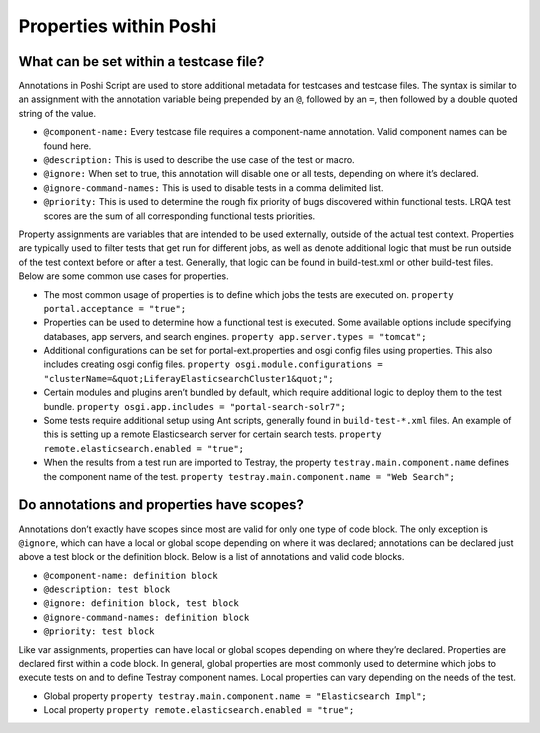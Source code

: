 Properties within Poshi
========================

What can be set within a testcase file?
---------------------------------------

Annotations in Poshi Script are used to store additional metadata for testcases and testcase files. The syntax is similar to an assignment with the annotation variable being prepended by an ``@``, followed by an ``=``, then followed by a double quoted string of the value.

- ``@component-name:`` Every testcase file requires a component-name annotation. Valid component names can be found here.
- ``@description:`` This is used to describe the use case of the test or macro.
- ``@ignore:`` When set to true, this annotation will disable one or all tests, depending on where it’s declared.
- ``@ignore-command-names:`` This is used to disable tests in a comma delimited list.
- ``@priority:`` This is used to determine the rough fix priority of bugs discovered within functional tests. LRQA test scores are the sum of all corresponding functional tests priorities.

Property assignments are variables that are intended to be used externally, outside of the actual test context. Properties are typically used to filter tests that get run for different jobs, as well as denote additional logic that must be run outside of the test context before or after a test. Generally, that logic can be found in build-test.xml or other build-test files. Below are some common use cases for properties.

- The most common usage of properties is to define which jobs the tests are executed on.
  ``property portal.acceptance = "true";``
- Properties can be used to determine how a functional test is executed. Some available options include specifying databases, app servers, and search engines.
  ``property app.server.types = "tomcat";``
- Additional configurations can be set for portal-ext.properties and osgi config files using properties. This also includes creating osgi config files.
  ``property osgi.module.configurations = "clusterName=&quot;LiferayElasticsearchCluster1&quot;";``
- Certain modules and plugins aren’t bundled by default, which require additional logic to deploy them to the test bundle.
  ``property osgi.app.includes = "portal-search-solr7";``
- Some tests require additional setup using Ant scripts, generally found in ``build-test-*.xml`` files. An example of this is setting up a remote Elasticsearch server for certain search tests.
  ``property remote.elasticsearch.enabled = "true";``
- When the results from a test run are imported to Testray, the property ``testray.main.component.name`` defines the component name of the test.
  ``property testray.main.component.name = "Web Search";``

Do annotations and properties have scopes?
------------------------------------------

Annotations don’t exactly have scopes since most are valid for only one type of code block. The only exception is ``@ignore``, which can have a local or global scope depending on where it was declared; annotations can be declared just above a test block or the definition block. Below is a list of annotations and valid code blocks.

- ``@component-name: definition block``
- ``@description: test block``
- ``@ignore: definition block, test block``
- ``@ignore-command-names: definition block``
- ``@priority: test block``

Like var assignments, properties can have local or global scopes depending on where they’re declared. Properties are declared first within a code block. In general, global properties are most commonly used to determine which jobs to execute tests on and to define Testray component names. Local properties can vary depending on the needs of the test.

- Global property
  ``property testray.main.component.name = "Elasticsearch Impl";``
- Local property
  ``property remote.elasticsearch.enabled = "true";``

